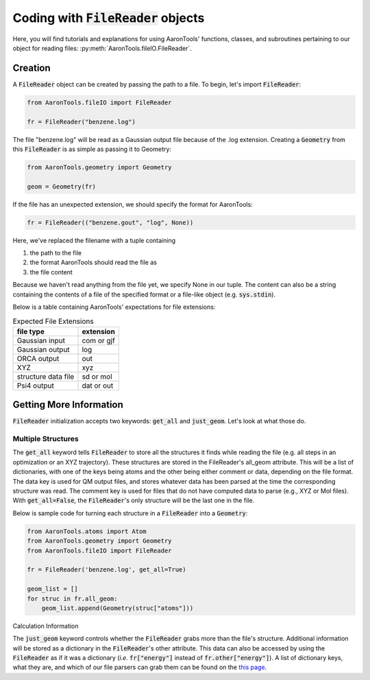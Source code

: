 Coding with :code:`FileReader` objects
======================================

Here, you will find tutorials and explanations for using AaronTools'
functions, classes, and subroutines pertaining to our object for reading
files: :py:meth:`AaronTools.fileIO.FileReader`.


Creation
--------

A :code:`FileReader` object can be created by passing the path
to a file. To begin, let's import :code:`FileReader`:

.. code-block:: python

    from AaronTools.fileIO import FileReader
    
    fr = FileReader("benzene.log")

The file "benzene.log" will be read as a Gaussian output file
because of the .log extension.
Creating a :code:`Geometry` from this :code:`FileReader` is as
simple as passing it to Geometry:

.. code-block:: python

    from AaronTools.geometry import Geometry
    
    geom = Geometry(fr)

If the file has an unexpected extension, we should specify the format
for AaronTools:

.. code-block:: python

    fr = FileReader(("benzene.gout", "log", None))

Here, we've replaced the filename with a tuple containing

#. the path to the file
#. the format AaronTools should read the file as
#. the file content

Because we haven't read anything from the file yet,
we specify None in our tuple.
The content can also be a string containing the contents of a
file of the specified format or a file-like object (e.g. :code:`sys.stdin`).

Below is a table containing AaronTools' expectations for file extensions:

.. list-table:: Expected File Extensions
    :header-rows: 1

    * - file type
      - extension
    * - Gaussian input
      - com or gjf
    * - Gaussian output
      - log
    * - ORCA output
      - out
    * - XYZ
      - xyz
    * - structure data file
      - sd or mol
    * - Psi4 output
      - dat or out


Getting More Information
------------------------

:code:`FileReader` initialization accepts two keywords:
:code:`get_all` and :code:`just_geom`.
Let's look at what those do.

Multiple Structures
*******************

The :code:`get_all` keyword tells :code:`FileReader` to
store all the structures it finds while reading the
file (e.g. all steps in an optimization or an XYZ trajectory).
These structures are stored in the FileReader's all_geom attribute.
This will be a list of dictionaries, with one of the keys being atoms
and the other being either comment or data, depending on the file format.
The data key is used for QM output files, and stores whatever data has
been parsed at the time the corresponding structure was read.
The comment key is used for files that do not have computed data
to parse (e.g., XYZ or Mol files). With :code:`get_all=False`,
the :code:`FileReader`'s only structure will be the last one in the file.

Below is sample code for turning each structure in a
:code:`FileReader` into a :code:`Geometry`:

.. code-block:: python

    from AaronTools.atoms import Atom
    from AaronTools.geometry import Geometry
    from AaronTools.fileIO import FileReader
    
    fr = FileReader('benzene.log', get_all=True)
    
    geom_list = []
    for struc in fr.all_geom:
        geom_list.append(Geometry(struc["atoms"]))
    
Calculation Information

The :code:`just_geom` keyword controls whether the
:code:`FileReader` grabs more than the file's structure.
Additional information will be stored as a dictionary in the
:code:`FileReader`'s other attribute.
This data can also be accessed by using the :code:`FileReader`
as if it was a dictionary (`i.e.` :code:`fr["energy"]` instead
of :code:`fr.other["energy"]`).
A list of dictionary keys, what they are, and which of our
file parsers can grab them can be found on the
`this page <../api/filereader.html#filereader-keys-for-various-output-files>`_.
